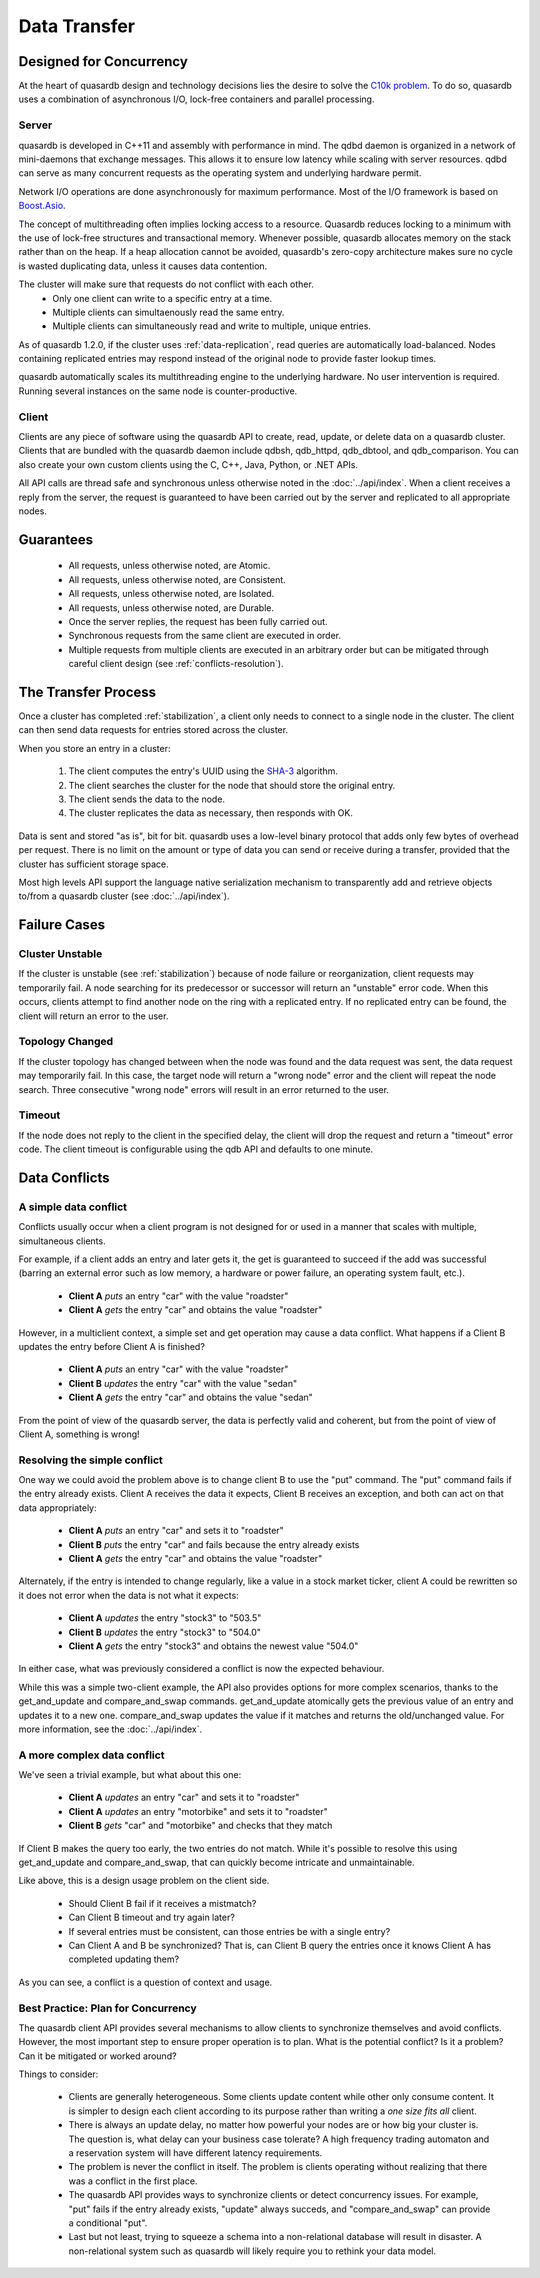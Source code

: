 Data Transfer
=============

Designed for Concurrency
------------------------

At the heart of quasardb design and technology decisions lies the desire to solve the `C10k problem <https://en.wikipedia.org/wiki/C10k_problem>`_. To do so, quasardb uses a combination of asynchronous I/O, lock-free containers and parallel processing.

Server
^^^^^^

quasardb is developed in C++11 and assembly with performance in mind. The qdbd daemon is organized in a network of mini-daemons that exchange messages. This allows it to ensure low latency while scaling with server resources. qdbd can serve as many concurrent requests as the operating system and underlying hardware permit.

Network I/O operations are done asynchronously for maximum performance. Most of the I/O framework is based on `Boost.Asio <http://www.boost.org/doc/libs/1_51_0/doc/html/boost_asio.html>`_.

The concept of multithreading often implies locking access to a resource. Quasardb reduces locking to a minimum with the use of lock-free structures and transactional memory. Whenever possible, quasardb allocates memory on the stack rather than on the heap. If a heap allocation cannot be avoided, quasardb's zero-copy architecture makes sure no cycle is wasted duplicating data, unless it causes data contention.

The cluster will make sure that requests do not conflict with each other.
 * Only one client can write to a specific entry at a time.
 * Multiple clients can simultaenously read the same entry.
 * Multiple clients can simultaneously read and write to multiple, unique entries.

As of quasardb 1.2.0, if the cluster uses :ref:`data-replication`, read queries are automatically load-balanced. Nodes containing replicated entries may respond instead of the original node to provide faster lookup times.

quasardb automatically scales its multithreading engine to the underlying hardware. No user intervention is required. Running several instances on the same node is counter-productive.


Client
^^^^^^

Clients are any piece of software using the quasardb API to create, read, update, or delete data on a quasardb cluster. Clients that are bundled with the quasardb daemon include qdbsh, qdb_httpd, qdb_dbtool, and qdb_comparison. You can also create your own custom clients using the C, C++, Java, Python, or .NET APIs.

All API calls are thread safe and synchronous unless otherwise noted in the :doc:`../api/index`. When a client receives a reply from the server, the request is guaranteed to have been carried out by the server and replicated to all appropriate nodes.


Guarantees
----------

     * All requests, unless otherwise noted, are Atomic.
     * All requests, unless otherwise noted, are Consistent.
     * All requests, unless otherwise noted, are Isolated.
     * All requests, unless otherwise noted, are Durable.
     * Once the server replies, the request has been fully carried out.
     * Synchronous requests from the same client are executed in order.
     * Multiple requests from multiple clients are executed in an arbitrary order but can be mitigated through careful client design (see :ref:`conflicts-resolution`).


.. _transfer-process:

The Transfer Process
--------------------

Once a cluster has completed :ref:`stabilization`, a client only needs to connect to a single node in the cluster. The client can then send data requests for entries stored across the cluster.

When you store an entry in a cluster:

    #. The client computes the entry's UUID using the `SHA-3 <https://en.wikipedia.org/wiki/Skein_(hash_function)>`_ algorithm.
    #. The client searches the cluster for the node that should store the original entry.
    #. The client sends the data to the node.
    #. The cluster replicates the data as necessary, then responds with OK.

Data is sent and stored "as is", bit for bit. quasardb uses a low-level binary protocol that adds only few bytes of overhead per request. There is no limit on the amount or type of data you can send or receive during a transfer, provided that the cluster has sufficient storage space.

Most high levels API support the language native serialization mechanism to transparently add and retrieve objects to/from a quasardb cluster (see :doc:`../api/index`).


Failure Cases
-------------

Cluster Unstable
^^^^^^^^^^^^^^^^

If the cluster is unstable (see :ref:`stabilization`) because of node failure or reorganization, client requests may temporarily fail. A node searching for its predecessor or successor will return an "unstable" error code. When this occurs, clients attempt to find another node on the ring with a replicated entry. If no replicated entry can be found, the client will return an error to the user.

Topology Changed
^^^^^^^^^^^^^^^^

If the cluster topology has changed between when the node was found and the data request was sent, the data request may temporarily fail. In this case, the target node will return a "wrong node" error and the client will repeat the node search. Three consecutive "wrong node" errors will result in an error returned to the user.

Timeout
^^^^^^^

If the node does not reply to the client in the specified delay, the client will drop the request and return a "timeout" error code. The client timeout is configurable using the qdb API and defaults to one minute.



.. _conflicts-resolution:

Data Conflicts
--------------

A simple data conflict
^^^^^^^^^^^^^^^^^^^^^^

Conflicts usually occur when a client program is not designed for or used in a manner that scales with multiple, simultaneous clients.

For example, if a client adds an entry and later gets it, the get is guaranteed to succeed if the add was successful (barring an external error such as low memory, a hardware or power failure, an operating system fault, etc.).

    * **Client A** *puts* an entry "car" with the value "roadster"
    * **Client A** *gets* the entry "car" and obtains the value "roadster"

However, in a multiclient context, a simple set and get operation may cause a data conflict. What happens if a Client B updates the entry before Client A is finished?

    * **Client A** *puts* an entry "car" with the value "roadster"
    * **Client B** *updates* the entry "car" with the value "sedan"
    * **Client A** *gets* the entry "car" and obtains the value "sedan"

From the point of view of the quasardb server, the data is perfectly valid and coherent, but from the point of view of Client A, something is wrong!

Resolving the simple conflict
^^^^^^^^^^^^^^^^^^^^^^^^^^^^^

One way we could avoid the problem above is to change client B to use the "put" command. The "put" command fails if the entry already exists. Client A receives the data it expects, Client B receives an exception, and both can act on that data appropriately:

    * **Client A** *puts* an entry "car" and sets it to "roadster"
    * **Client B** *puts* the entry "car" and fails because the entry already exists
    * **Client A** *gets* the entry "car" and obtains the value "roadster"

Alternately, if the entry is intended to change regularly, like a value in a stock market ticker, client A could be rewritten so it does not error when the data is not what it expects:

    * **Client A** *updates* the entry "stock3" to "503.5"
    * **Client B** *updates* the entry "stock3" to "504.0"
    * **Client A** *gets* the entry "stock3" and obtains the newest value "504.0"

In either case, what was previously considered a conflict is now the expected behaviour.

While this was a simple two-client example, the API also provides options for more complex scenarios, thanks to the get_and_update and compare_and_swap commands. get_and_update atomically gets the previous value of an entry and updates it to a new one. compare_and_swap updates the value if it matches and returns the old/unchanged value.  For more information, see the :doc:`../api/index`.


A more complex data conflict
^^^^^^^^^^^^^^^^^^^^^^^^^^^^

We've seen a trivial example, but what about this one:

    * **Client A** *updates* an entry "car" and sets it to "roadster"
    * **Client A** *updates* an entry "motorbike" and sets it to "roadster"
    * **Client B** *gets* "car" and "motorbike" and checks that they match

If Client B makes the query too early, the two entries do not match. While it's possible to resolve this using get_and_update and compare_and_swap, that can quickly become intricate and unmaintainable.

Like above, this is a design usage problem on the client side.

    * Should Client B fail if it receives a mistmatch?
    * Can Client B timeout and try again later?
    * If several entries must be consistent, can those entries be with a single entry?
    * Can Client A and B be synchronized? That is, can Client B query the entries once it knows Client A has completed updating them?

As you can see, a conflict is a question of context and usage.

Best Practice: Plan for Concurrency
^^^^^^^^^^^^^^^^^^^^^^^^^^^^^^^^^^^

The quasardb client API provides several mechanisms to allow clients to synchronize themselves and avoid conflicts. However, the most important step to ensure proper operation is to plan. What is the potential conflict? Is it a problem? Can it be mitigated or worked around?

Things to consider:

    * Clients are generally heterogeneous. Some clients update content while other only consume content. It is simpler to design each client according to its purpose rather than writing a *one size fits all* client.
    * There is always an update delay, no matter how powerful your nodes are or how big your cluster is. The question is, what delay can your business case tolerate? A high frequency trading automaton and a reservation system will have different latency requirements.
    * The problem is never the conflict in itself. The problem is clients operating without realizing that there was a conflict in the first place.
    * The quasardb API provides ways to synchronize clients or detect concurrency issues. For example, "put" fails if the entry already exists, "update" always succeds, and "compare_and_swap" can provide a conditional "put".
    * Last but not least, trying to squeeze a schema into a non-relational database will result in disaster. A non-relational system such as quasardb will likely require you to rethink your data model.


